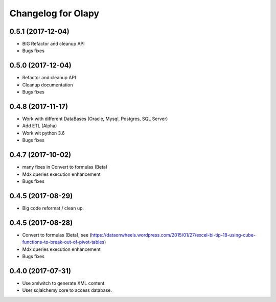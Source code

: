 Changelog for Olapy
===================

0.5.1 (2017-12-04)
------------------

- BIG Refactor and cleanup API
- Bugs fixes

0.5.0 (2017-12-04)
------------------

- Refactor and cleanup API
- Cleanup documentation
- Bugs fixes


0.4.8 (2017-11-17)
------------------

- Work with different DataBases (Oracle, Mysql, Postgres, SQL Server)
- Add ETL (Alpha)
- Work wit python 3.6
- Bugs fixes

0.4.7 (2017-10-02)
-----------------

- many fixes in Convert to formulas (Beta)
- Mdx queries execution enhancement
- Bugs fixes

0.4.5 (2017-08-29)
------------------

- Big code reformat / clean up.

0.4.5 (2017-08-28)
------------------

- Convert to formulas (Beta), see (https://dataonwheels.wordpress.com/2015/01/27/excel-bi-tip-18-using-cube-functions-to-break-out-of-pivot-tables)
- Mdx queries execution enhancement
- Bugs fixes

0.4.0 (2017-07-31)
------------------

- Use xmlwitch to generate XML content.
- User sqlalchemy core to access database.
